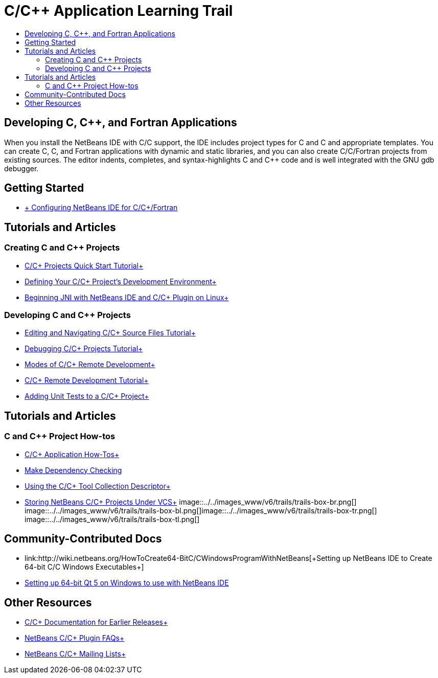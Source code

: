 // 
//     Licensed to the Apache Software Foundation (ASF) under one
//     or more contributor license agreements.  See the NOTICE file
//     distributed with this work for additional information
//     regarding copyright ownership.  The ASF licenses this file
//     to you under the Apache License, Version 2.0 (the
//     "License"); you may not use this file except in compliance
//     with the License.  You may obtain a copy of the License at
// 
//       http://www.apache.org/licenses/LICENSE-2.0
// 
//     Unless required by applicable law or agreed to in writing,
//     software distributed under the License is distributed on an
//     "AS IS" BASIS, WITHOUT WARRANTIES OR CONDITIONS OF ANY
//     KIND, either express or implied.  See the License for the
//     specific language governing permissions and limitations
//     under the License.
//

= C/C++ Application Learning Trail
:jbake-type: tutorial
:jbake-tags: tutorials 
:jbake-status: published
:icons: font
:syntax: true
:source-highlighter: pygments
:toc: left
:toc-title:
:description: C/C++ Application Learning Trail - Apache NetBeans
:keywords: Apache NetBeans, Tutorials, C/C++ Application Learning Trail

== Developing C, C++, and Fortran Applications

When you install the NetBeans IDE with C/C++ support, the IDE includes project types for C and C++ and appropriate templates. You can create C, C++, and Fortran applications with dynamic and static libraries, and you can also create C/C++/Fortran projects from existing sources. The editor indents, completes, and syntax-highlights C and C++ code and is well integrated with the GNU gdb debugger.

== Getting Started 

* link:../../community/releases/80/cpp-setup-instructions.html[+ Configuring NetBeans IDE for C/C++/Fortran+]

== Tutorials and Articles

=== Creating C and C++ Projects

* link:../docs/cnd/quickstart.html[+C/C++ Projects Quick Start Tutorial+]
* link:../docs/cnd/development-environment.html[+Defining Your C/C++ Project's Development Environment+]
* link:../docs/cnd/beginning-jni-linux.html[+Beginning JNI with NetBeans IDE and C/C++ Plugin on Linux+]

=== Developing C and C++ Projects

* link:../docs/cnd/navigating-editing.html[+Editing and Navigating C/C++ Source Files Tutorial+]
* link:../docs/cnd/debugging.html[+Debugging C/C++ Projects Tutorial+]
* link:../docs/cnd/remote-modes.html[+Modes of C/C++ Remote Development+]
* link:../docs/cnd/remotedev-tutorial.html[+C/C++ Remote Development Tutorial+]
* link:../docs/cnd/c-unit-test.html[+Adding Unit Tests to a C/C++ Project+]

== Tutorials and Articles

=== C and C++ Project How-tos

* link:../docs/cnd/HowTos.html[+C/C++ Application How-Tos+]
* link:../docs/cnd/depchecking.html[+Make Dependency Checking+]
* link:../docs/cnd/toolchain.html[+Using the C/C++ Tool Collection Descriptor+]
* link:../docs/cnd/cpp-vcs.html[+Storing NetBeans C/C++ Projects Under VCS+]
image::../../images_www/v6/trails/trails-box-br.png[] image::../../images_www/v6/trails/trails-box-bl.png[]image::../../images_www/v6/trails/trails-box-tr.png[] image::../../images_www/v6/trails/trails-box-tl.png[]

== Community-Contributed Docs

* link:http://wiki.netbeans.org/HowToCreate64-BitC/C++WindowsProgramWithNetBeans[+Setting up NetBeans IDE to Create 64-bit C/C++ Windows Executables+]
* link:http://wiki.netbeans.org/HowToSetup64-BitQt5WithNetBeans8.0OnWindows[+Setting up 64-bit Qt 5 on Windows to use with NetBeans IDE+]

== Other Resources

* link:../72/cnd/index.html[+C/C++ Documentation for Earlier Releases+]
* link:http://wiki.netbeans.org/NetBeansUserFAQ#NetBeans_C.2FC.2B.2B_Development_Pack[+NetBeans C/C++ Plugin FAQs+]
* link:https://netbeans.org/projects/cnd/lists[+NetBeans C/C++ Mailing Lists+]

